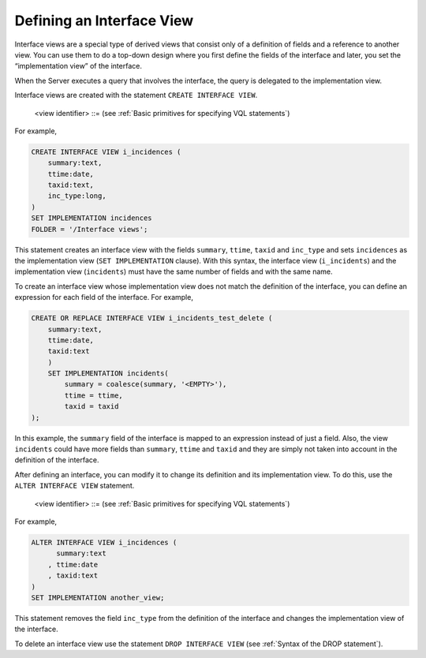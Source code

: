 ==========================
Defining an Interface View
==========================

Interface views are a special type of derived views that consist only of
a definition of fields and a reference to another view. You can use them
to do a top-down design where you first define the fields of the
interface and later, you set the “implementation view” of the interface.

When the Server executes a query that involves the interface, the query
is delegated to the implementation view.

Interface views are created with the statement ``CREATE INTERFACE VIEW``.

.. code-block:: bnf
   :caption: Syntax of the CREATE INTERFACE VIEW statement
   :name: Syntax of the CREATE INTERFACE VIEW statement

   CREATE [ OR REPLACE ] INTERFACE VIEW <name:identifier>
       ( <field name:identifier> : <field type> 
         [ ,<field name:identifier> : <field type> ]* )
       [ SET IMPLEMENTATION <view identifier> 
           [ ( <field name:identifier> = <expression:value> 
               [, <field name:identifier> = <expression:value> ]* ) 
           ] 
       ]
       [ FOLDER = <literal> ]
       [ DESCRIPTION = <literal> ]

..

   <view identifier> ::= (see :ref:`Basic primitives for specifying VQL statements`)


For example,

.. code-block:: vql

   CREATE INTERFACE VIEW i_incidences (
       summary:text,
       ttime:date,
       taxid:text,
       inc_type:long,
   )
   SET IMPLEMENTATION incidences
   FOLDER = '/Interface views';


This statement creates an interface view with the fields ``summary``,
``ttime``, ``taxid`` and ``inc_type`` and sets ``incidences`` as the
implementation view (``SET IMPLEMENTATION`` clause). With this syntax,
the interface view (``i_incidents``) and the implementation view
(``incidents``) must have the same number of fields and with the same
name.

To create an interface view whose implementation view does not match the
definition of the interface, you can define an expression for each field
of the interface. For example,

.. code-block:: vql

   CREATE OR REPLACE INTERFACE VIEW i_incidents_test_delete (
       summary:text,
       ttime:date,
       taxid:text
       )
       SET IMPLEMENTATION incidents(
           summary = coalesce(summary, '<EMPTY>'),
           ttime = ttime,
           taxid = taxid    
   );

In this example, the ``summary`` field of the interface is mapped to an
expression instead of just a field. Also, the view ``incidents`` could
have more fields than ``summary``, ``ttime`` and ``taxid`` and they are
simply not taken into account in the definition of the interface.

After defining an interface, you can modify it to change its definition
and its implementation view. To do this, use the
``ALTER INTERFACE VIEW`` statement.

.. code-block:: bnf
   :caption: Syntax of the ALTER INTERFACE VIEW statement
   :name: Syntax of the ALTER INTERFACE VIEW statement

   ALTER INTERFACE VIEW <name:identifier>
       [ ( <field name:identifier> : <field type> 
           [, <field name:identifier> : <field type> ]* ) ]
       [ SET IMPLEMENTATION <view identifier> 
           [ ( <field name:identifier> = <expression:value> 
               [, <field name:identifier> = <expression:value> ]* ) 
           ] 
       ]

..

   <view identifier> ::= (see :ref:`Basic primitives for specifying VQL statements`)

For example,

.. code-block:: vql

   ALTER INTERFACE VIEW i_incidences (
         summary:text
       , ttime:date
       , taxid:text
   )
   SET IMPLEMENTATION another_view;

This statement removes the field ``inc_type`` from the definition of the
interface and changes the implementation view of the interface.

To delete an interface view use the statement ``DROP INTERFACE VIEW``
(see :ref:`Syntax of the DROP statement`).
